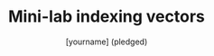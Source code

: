 #+TITLE: Mini-lab indexing vectors
#+AUTHOR: [yourname] (pledged)
#+PROPERTY: header-args:R :results output :session *R*
